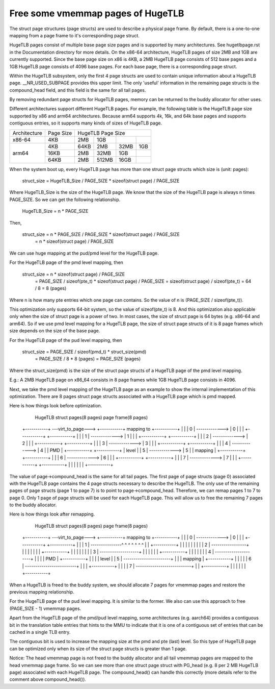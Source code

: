 .. SPDX-License-Identifier: GPL-2.0

.. _vmemmap_dedup:

==================================
Free some vmemmap pages of HugeTLB
==================================

The struct page structures (page structs) are used to describe a physical
page frame. By default, there is a one-to-one mapping from a page frame to
it's corresponding page struct.

HugeTLB pages consist of multiple base page size pages and is supported by
many architectures. See hugetlbpage.rst in the Documentation directory for
more details. On the x86-64 architecture, HugeTLB pages of size 2MB and 1GB
are currently supported. Since the base page size on x86 is 4KB, a 2MB
HugeTLB page consists of 512 base pages and a 1GB HugeTLB page consists of
4096 base pages. For each base page, there is a corresponding page struct.

Within the HugeTLB subsystem, only the first 4 page structs are used to
contain unique information about a HugeTLB page. __NR_USED_SUBPAGE provides
this upper limit. The only 'useful' information in the remaining page structs
is the compound_head field, and this field is the same for all tail pages.

By removing redundant page structs for HugeTLB pages, memory can be returned
to the buddy allocator for other uses.

Different architectures support different HugeTLB pages. For example, the
following table is the HugeTLB page size supported by x86 and arm64
architectures. Because arm64 supports 4k, 16k, and 64k base pages and
supports contiguous entries, so it supports many kinds of sizes of HugeTLB
page.

+--------------+-----------+-----------------------------------------------+
| Architecture | Page Size |                HugeTLB Page Size              |
+--------------+-----------+-----------+-----------+-----------+-----------+
|    x86-64    |    4KB    |    2MB    |    1GB    |           |           |
+--------------+-----------+-----------+-----------+-----------+-----------+
|              |    4KB    |   64KB    |    2MB    |    32MB   |    1GB    |
|              +-----------+-----------+-----------+-----------+-----------+
|    arm64     |   16KB    |    2MB    |   32MB    |     1GB   |           |
|              +-----------+-----------+-----------+-----------+-----------+
|              |   64KB    |    2MB    |  512MB    |    16GB   |           |
+--------------+-----------+-----------+-----------+-----------+-----------+

When the system boot up, every HugeTLB page has more than one struct page
structs which size is (unit: pages):

   struct_size = HugeTLB_Size / PAGE_SIZE * sizeof(struct page) / PAGE_SIZE

Where HugeTLB_Size is the size of the HugeTLB page. We know that the size
of the HugeTLB page is always n times PAGE_SIZE. So we can get the following
relationship.

   HugeTLB_Size = n * PAGE_SIZE

Then,

   struct_size = n * PAGE_SIZE / PAGE_SIZE * sizeof(struct page) / PAGE_SIZE
               = n * sizeof(struct page) / PAGE_SIZE

We can use huge mapping at the pud/pmd level for the HugeTLB page.

For the HugeTLB page of the pmd level mapping, then

   struct_size = n * sizeof(struct page) / PAGE_SIZE
               = PAGE_SIZE / sizeof(pte_t) * sizeof(struct page) / PAGE_SIZE
               = sizeof(struct page) / sizeof(pte_t)
               = 64 / 8
               = 8 (pages)

Where n is how many pte entries which one page can contains. So the value of
n is (PAGE_SIZE / sizeof(pte_t)).

This optimization only supports 64-bit system, so the value of sizeof(pte_t)
is 8. And this optimization also applicable only when the size of struct page
is a power of two. In most cases, the size of struct page is 64 bytes (e.g.
x86-64 and arm64). So if we use pmd level mapping for a HugeTLB page, the
size of struct page structs of it is 8 page frames which size depends on the
size of the base page.

For the HugeTLB page of the pud level mapping, then

   struct_size = PAGE_SIZE / sizeof(pmd_t) * struct_size(pmd)
               = PAGE_SIZE / 8 * 8 (pages)
               = PAGE_SIZE (pages)

Where the struct_size(pmd) is the size of the struct page structs of a
HugeTLB page of the pmd level mapping.

E.g.: A 2MB HugeTLB page on x86_64 consists in 8 page frames while 1GB
HugeTLB page consists in 4096.

Next, we take the pmd level mapping of the HugeTLB page as an example to
show the internal implementation of this optimization. There are 8 pages
struct page structs associated with a HugeTLB page which is pmd mapped.

Here is how things look before optimization.

    HugeTLB                  struct pages(8 pages)         page frame(8 pages)
 +-----------+ ---virt_to_page---> +-----------+   mapping to   +-----------+
 |           |                     |     0     | -------------> |     0     |
 |           |                     +-----------+                +-----------+
 |           |                     |     1     | -------------> |     1     |
 |           |                     +-----------+                +-----------+
 |           |                     |     2     | -------------> |     2     |
 |           |                     +-----------+                +-----------+
 |           |                     |     3     | -------------> |     3     |
 |           |                     +-----------+                +-----------+
 |           |                     |     4     | -------------> |     4     |
 |    PMD    |                     +-----------+                +-----------+
 |   level   |                     |     5     | -------------> |     5     |
 |  mapping  |                     +-----------+                +-----------+
 |           |                     |     6     | -------------> |     6     |
 |           |                     +-----------+                +-----------+
 |           |                     |     7     | -------------> |     7     |
 |           |                     +-----------+                +-----------+
 |           |
 |           |
 |           |
 +-----------+

The value of page->compound_head is the same for all tail pages. The first
page of page structs (page 0) associated with the HugeTLB page contains the 4
page structs necessary to describe the HugeTLB. The only use of the remaining
pages of page structs (page 1 to page 7) is to point to page->compound_head.
Therefore, we can remap pages 1 to 7 to page 0. Only 1 page of page structs
will be used for each HugeTLB page. This will allow us to free the remaining
7 pages to the buddy allocator.

Here is how things look after remapping.

    HugeTLB                  struct pages(8 pages)         page frame(8 pages)
 +-----------+ ---virt_to_page---> +-----------+   mapping to   +-----------+
 |           |                     |     0     | -------------> |     0     |
 |           |                     +-----------+                +-----------+
 |           |                     |     1     | ---------------^ ^ ^ ^ ^ ^ ^
 |           |                     +-----------+                  | | | | | |
 |           |                     |     2     | -----------------+ | | | | |
 |           |                     +-----------+                    | | | | |
 |           |                     |     3     | -------------------+ | | | |
 |           |                     +-----------+                      | | | |
 |           |                     |     4     | ---------------------+ | | |
 |    PMD    |                     +-----------+                        | | |
 |   level   |                     |     5     | -----------------------+ | |
 |  mapping  |                     +-----------+                          | |
 |           |                     |     6     | -------------------------+ |
 |           |                     +-----------+                            |
 |           |                     |     7     | ---------------------------+
 |           |                     +-----------+
 |           |
 |           |
 |           |
 +-----------+

When a HugeTLB is freed to the buddy system, we should allocate 7 pages for
vmemmap pages and restore the previous mapping relationship.

For the HugeTLB page of the pud level mapping. It is similar to the former.
We also can use this approach to free (PAGE_SIZE - 1) vmemmap pages.

Apart from the HugeTLB page of the pmd/pud level mapping, some architectures
(e.g. aarch64) provides a contiguous bit in the translation table entries
that hints to the MMU to indicate that it is one of a contiguous set of
entries that can be cached in a single TLB entry.

The contiguous bit is used to increase the mapping size at the pmd and pte
(last) level. So this type of HugeTLB page can be optimized only when its
size of the struct page structs is greater than 1 page.

Notice: The head vmemmap page is not freed to the buddy allocator and all
tail vmemmap pages are mapped to the head vmemmap page frame. So we can see
more than one struct page struct with PG_head (e.g. 8 per 2 MB HugeTLB page)
associated with each HugeTLB page. The compound_head() can handle this
correctly (more details refer to the comment above compound_head()).
